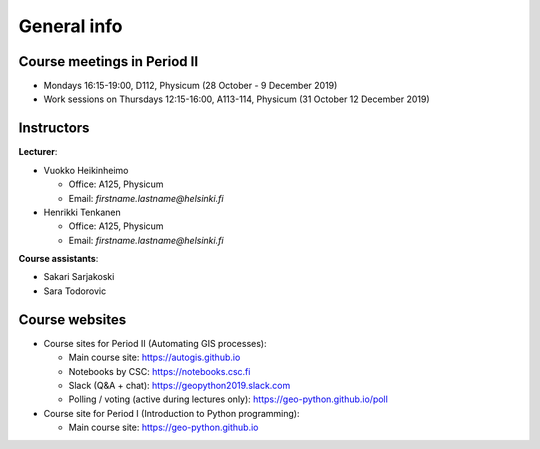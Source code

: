 General info
============

Course meetings in Period II
----------------------------

- Mondays 16:15-19:00, D112, Physicum (28 October - 9 December 2019)
- Work sessions on Thursdays 12:15-16:00, A113-114, Physicum (31 October 12 December 2019)

Instructors
-----------

**Lecturer**:

* Vuokko Heikinheimo

  * Office: A125, Physicum
  * Email: *firstname.lastname@helsinki.fi*

* Henrikki Tenkanen

  * Office: A125, Physicum
  * Email: *firstname.lastname@helsinki.fi*

**Course assistants**:

* Sakari Sarjakoski
* Sara Todorovic

Course websites
---------------

- Course sites for Period II (Automating GIS processes):

  - Main course site: `<https://autogis.github.io>`_
  - Notebooks by CSC: `<https://notebooks.csc.fi>`_
  - Slack (Q&A + chat): `<https://geopython2019.slack.com>`_
  - Polling / voting (active during lectures only): `<https://geo-python.github.io/poll>`_

- Course site for Period I (Introduction to Python programming):

  - Main course site: `<https://geo-python.github.io>`_



